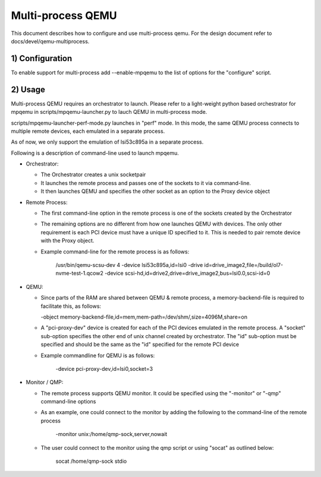 Multi-process QEMU
==================

This document describes how to configure and use multi-process qemu.
For the design document refer to docs/devel/qemu-multiprocess.

1) Configuration
----------------

To enable support for multi-process add --enable-mpqemu
to the list of options for the "configure" script.


2) Usage
--------

Multi-process QEMU requires an orchestrator to launch. Please refer to a
light-weight python based orchestrator for mpqemu in
scripts/mpqemu-launcher.py to lauch QEMU in multi-process mode.

scripts/mpqemu-launcher-perf-mode.py launches in "perf" mode. In this mode,
the same QEMU process connects to multiple remote devices, each emulated in
a separate process.

As of now, we only support the emulation of lsi53c895a in a separate process.

Following is a description of command-line used to launch mpqemu.

* Orchestrator:

  - The Orchestrator creates a unix socketpair

  - It launches the remote process and passes one of the
    sockets to it via command-line.

  - It then launches QEMU and specifies the other socket as an option
    to the Proxy device object

* Remote Process:

  - The first command-line option in the remote process is one of the
    sockets created by the Orchestrator

  - The remaining options are no different from how one launches QEMU with
    devices. The only other requirement is each PCI device must have a
    unique ID specified to it. This is needed to pair remote device with the
    Proxy object.

  - Example command-line for the remote process is as follows:

      /usr/bin/qemu-scsu-dev 4                                           \
      -device lsi53c895a,id=lsi0                                         \
      -drive id=drive_image2,file=/build/ol7-nvme-test-1.qcow2           \
      -device scsi-hd,id=drive2,drive=drive_image2,bus=lsi0.0,scsi-id=0

* QEMU:

  - Since parts of the RAM are shared between QEMU & remote process, a
    memory-backend-file is required to facilitate this, as follows:

    -object memory-backend-file,id=mem,mem-path=/dev/shm/,size=4096M,share=on

  - A "pci-proxy-dev" device is created for each of the PCI devices emulated
    in the remote process. A "socket" sub-option specifies the other end of
    unix channel created by orchestrator. The "id" sub-option must be specified
    and should be the same as the "id" specified for the remote PCI device

  - Example commandline for QEMU is as follows:

      -device pci-proxy-dev,id=lsi0,socket=3

* Monitor / QMP:

  - The remote process supports QEMU monitor. It could be specified using the
    "-monitor" or "-qmp" command-line options

  - As an example, one could connect to the monitor by adding the following
    to the command-line of the remote process

      -monitor unix:/home/qmp-sock,server,nowait

  - The user could connect to the monitor using the qmp script or using
    "socat" as outlined below:

      socat /home/qmp-sock stdio
